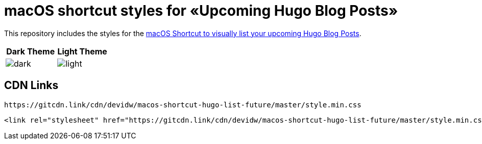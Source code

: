 = macOS shortcut styles for «Upcoming Hugo Blog Posts»

This repository includes the styles for the https://david.wolf.gdn/macos-shortcut-to-visually-list-your-upcoming-hugo-blog-posts-hugo-list-future/[macOS Shortcut to visually list your upcoming Hugo Blog Posts].

|===
| Dark Theme | Light Theme

| image:./images/dark.png[]
| image:./images/light.png[]
|===

== CDN Links
[source]
----
https://gitcdn.link/cdn/devidw/macos-shortcut-hugo-list-future/master/style.min.css
----

[source,html]
----
<link rel="stylesheet" href="https://gitcdn.link/cdn/devidw/macos-shortcut-hugo-list-future/master/style.min.css">
----
